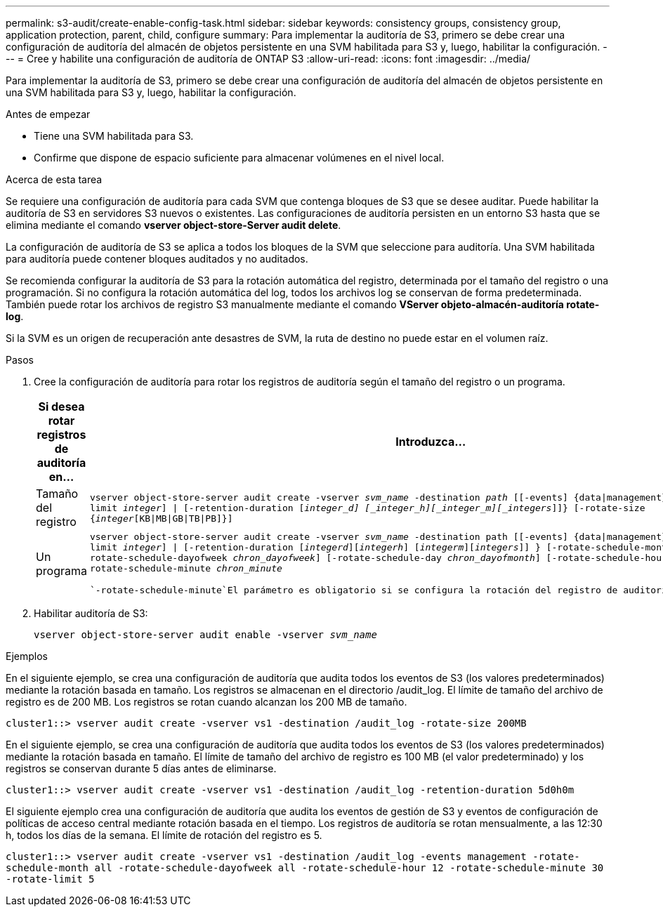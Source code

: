 ---
permalink: s3-audit/create-enable-config-task.html 
sidebar: sidebar 
keywords: consistency groups, consistency group, application protection, parent, child, configure 
summary: Para implementar la auditoría de S3, primero se debe crear una configuración de auditoría del almacén de objetos persistente en una SVM habilitada para S3 y, luego, habilitar la configuración. 
---
= Cree y habilite una configuración de auditoría de ONTAP S3
:allow-uri-read: 
:icons: font
:imagesdir: ../media/


[role="lead"]
Para implementar la auditoría de S3, primero se debe crear una configuración de auditoría del almacén de objetos persistente en una SVM habilitada para S3 y, luego, habilitar la configuración.

.Antes de empezar
* Tiene una SVM habilitada para S3.
* Confirme que dispone de espacio suficiente para almacenar volúmenes en el nivel local.


.Acerca de esta tarea
Se requiere una configuración de auditoría para cada SVM que contenga bloques de S3 que se desee auditar. Puede habilitar la auditoría de S3 en servidores S3 nuevos o existentes. Las configuraciones de auditoría persisten en un entorno S3 hasta que se elimina mediante el comando *vserver object-store-Server audit delete*.

La configuración de auditoría de S3 se aplica a todos los bloques de la SVM que seleccione para auditoría. Una SVM habilitada para auditoría puede contener bloques auditados y no auditados.

Se recomienda configurar la auditoría de S3 para la rotación automática del registro, determinada por el tamaño del registro o una programación. Si no configura la rotación automática del log, todos los archivos log se conservan de forma predeterminada. También puede rotar los archivos de registro S3 manualmente mediante el comando *VServer objeto-almacén-auditoría rotate-log*.

Si la SVM es un origen de recuperación ante desastres de SVM, la ruta de destino no puede estar en el volumen raíz.

.Pasos
. Cree la configuración de auditoría para rotar los registros de auditoría según el tamaño del registro o un programa.
+
[cols="2,4"]
|===
| Si desea rotar registros de auditoría en... | Introduzca... 


| Tamaño del registro | `vserver object-store-server audit create -vserver _svm_name_ -destination _path_ [[-events] {data{vbar}management}, ...] {[-rotate-limit _integer_] {vbar} [-retention-duration [_integer_d] [_integer_h][_integer_m][_integers_]]} [-rotate-size {_integer_[KB{vbar}MB{vbar}GB{vbar}TB{vbar}PB]}]` 


| Un programa  a| 
`vserver object-store-server audit create -vserver _svm_name_ -destination path [[-events] {data{vbar}management}, ...] {[-rotate-limit _integer_] {vbar} [-retention-duration [_integerd_][_integerh_] [_integerm_][_integers_]] } [-rotate-schedule-month _chron_month_] [-rotate-schedule-dayofweek _chron_dayofweek_] [-rotate-schedule-day _chron_dayofmonth_] [-rotate-schedule-hour _chron_hour_] -rotate-schedule-minute _chron_minute_`

 `-rotate-schedule-minute`El parámetro es obligatorio si se configura la rotación del registro de auditoría basado en tiempo.

|===
. Habilitar auditoría de S3:
+
`vserver object-store-server audit enable -vserver _svm_name_`



.Ejemplos
En el siguiente ejemplo, se crea una configuración de auditoría que audita todos los eventos de S3 (los valores predeterminados) mediante la rotación basada en tamaño. Los registros se almacenan en el directorio /audit_log. El límite de tamaño del archivo de registro es de 200 MB. Los registros se rotan cuando alcanzan los 200 MB de tamaño.

`cluster1::> vserver audit create -vserver vs1 -destination /audit_log -rotate-size 200MB`

En el siguiente ejemplo, se crea una configuración de auditoría que audita todos los eventos de S3 (los valores predeterminados) mediante la rotación basada en tamaño. El límite de tamaño del archivo de registro es 100 MB (el valor predeterminado) y los registros se conservan durante 5 días antes de eliminarse.

`cluster1::> vserver audit create -vserver vs1 -destination /audit_log -retention-duration 5d0h0m`

El siguiente ejemplo crea una configuración de auditoría que audita los eventos de gestión de S3 y eventos de configuración de políticas de acceso central mediante rotación basada en el tiempo. Los registros de auditoría se rotan mensualmente, a las 12:30 h, todos los días de la semana. El límite de rotación del registro es 5.

`cluster1::> vserver audit create -vserver vs1 -destination /audit_log -events management -rotate-schedule-month all -rotate-schedule-dayofweek all -rotate-schedule-hour 12 -rotate-schedule-minute 30 -rotate-limit 5`
